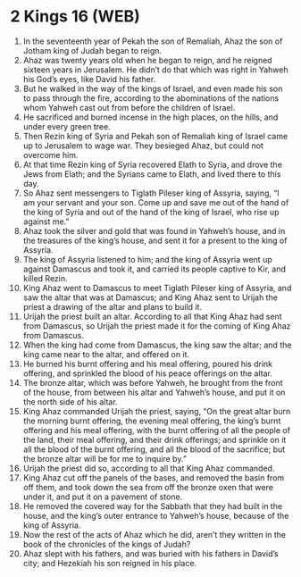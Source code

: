 * 2 Kings 16 (WEB)
:PROPERTIES:
:ID: WEB/12-2KI16
:END:

1. In the seventeenth year of Pekah the son of Remaliah, Ahaz the son of Jotham king of Judah began to reign.
2. Ahaz was twenty years old when he began to reign, and he reigned sixteen years in Jerusalem. He didn’t do that which was right in Yahweh his God’s eyes, like David his father.
3. But he walked in the way of the kings of Israel, and even made his son to pass through the fire, according to the abominations of the nations whom Yahweh cast out from before the children of Israel.
4. He sacrificed and burned incense in the high places, on the hills, and under every green tree.
5. Then Rezin king of Syria and Pekah son of Remaliah king of Israel came up to Jerusalem to wage war. They besieged Ahaz, but could not overcome him.
6. At that time Rezin king of Syria recovered Elath to Syria, and drove the Jews from Elath; and the Syrians came to Elath, and lived there to this day.
7. So Ahaz sent messengers to Tiglath Pileser king of Assyria, saying, “I am your servant and your son. Come up and save me out of the hand of the king of Syria and out of the hand of the king of Israel, who rise up against me.”
8. Ahaz took the silver and gold that was found in Yahweh’s house, and in the treasures of the king’s house, and sent it for a present to the king of Assyria.
9. The king of Assyria listened to him; and the king of Assyria went up against Damascus and took it, and carried its people captive to Kir, and killed Rezin.
10. King Ahaz went to Damascus to meet Tiglath Pileser king of Assyria, and saw the altar that was at Damascus; and King Ahaz sent to Urijah the priest a drawing of the altar and plans to build it.
11. Urijah the priest built an altar. According to all that King Ahaz had sent from Damascus, so Urijah the priest made it for the coming of King Ahaz from Damascus.
12. When the king had come from Damascus, the king saw the altar; and the king came near to the altar, and offered on it.
13. He burned his burnt offering and his meal offering, poured his drink offering, and sprinkled the blood of his peace offerings on the altar.
14. The bronze altar, which was before Yahweh, he brought from the front of the house, from between his altar and Yahweh’s house, and put it on the north side of his altar.
15. King Ahaz commanded Urijah the priest, saying, “On the great altar burn the morning burnt offering, the evening meal offering, the king’s burnt offering and his meal offering, with the burnt offering of all the people of the land, their meal offering, and their drink offerings; and sprinkle on it all the blood of the burnt offering, and all the blood of the sacrifice; but the bronze altar will be for me to inquire by.”
16. Urijah the priest did so, according to all that King Ahaz commanded.
17. King Ahaz cut off the panels of the bases, and removed the basin from off them, and took down the sea from off the bronze oxen that were under it, and put it on a pavement of stone.
18. He removed the covered way for the Sabbath that they had built in the house, and the king’s outer entrance to Yahweh’s house, because of the king of Assyria.
19. Now the rest of the acts of Ahaz which he did, aren’t they written in the book of the chronicles of the kings of Judah?
20. Ahaz slept with his fathers, and was buried with his fathers in David’s city; and Hezekiah his son reigned in his place.
